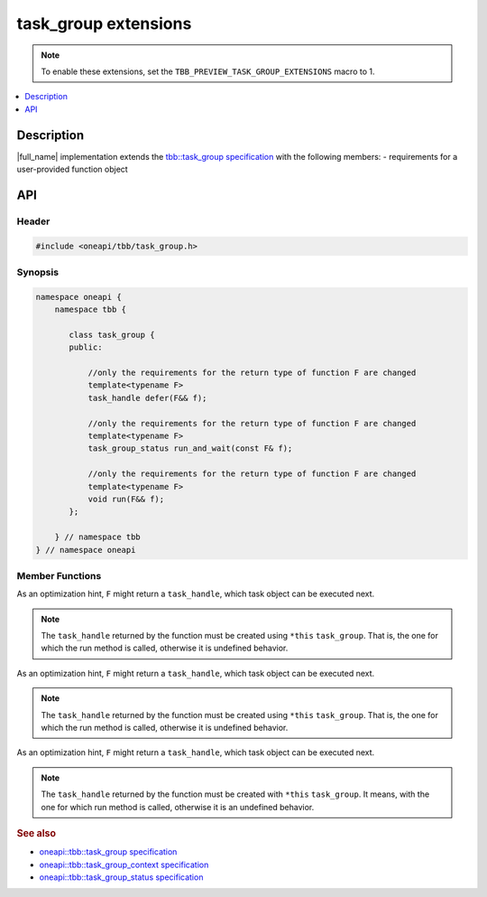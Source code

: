 .. _task_group_extensions:

task_group extensions
=====================

.. note::
   To enable these extensions, set the ``TBB_PREVIEW_TASK_GROUP_EXTENSIONS`` macro to 1.

.. contents::
    :local:
    :depth: 1

Description
***********

|full_name| implementation extends the `tbb::task_group specification <https://spec.oneapi.com/versions/latest/elements/oneTBB/source/task_scheduler/task_group/task_group_cls.html>`_ with the following members:
- requirements for a user-provided function object
   

API
***

Header
------

.. code:: cpp

    #include <oneapi/tbb/task_group.h>

Synopsis
--------

.. code:: cpp

    namespace oneapi {
        namespace tbb {
   
           class task_group {
           public:

               //only the requirements for the return type of function F are changed              
               template<typename F>
               task_handle defer(F&& f);
                   
               //only the requirements for the return type of function F are changed
               template<typename F>
               task_group_status run_and_wait(const F& f);
    
               //only the requirements for the return type of function F are changed              
               template<typename F>
               void run(F&& f);
           }; 

        } // namespace tbb
    } // namespace oneapi



Member Functions
----------------

.. cpp:function:: template<typename F> task_handle  defer(F&& f)

As an optimization hint, ``F`` might return a ``task_handle``, which task object can be executed next.

.. note::
   The ``task_handle`` returned by the function must be created using ``*this`` ``task_group``. That is, the one for which the run method is called, otherwise it is undefined behavior. 

.. cpp:function:: template<typename F> task_group_status run_and_wait(const F& f)

As an optimization hint, ``F`` might return a ``task_handle``, which task object can be executed next.

.. note::
   The ``task_handle`` returned by the function must be created using ``*this`` ``task_group``. That is, the one for which the run method is called, otherwise it is undefined behavior. 

 
.. cpp:function:: template<typename F> void  run(F&& f)

As an optimization hint, ``F`` might return a ``task_handle``, which task object can be executed next.

.. note::
   The ``task_handle`` returned by the function must be created with ``*this`` ``task_group``. It means, with the one for which run method is called, otherwise it is an undefined behavior. 
    
               
.. rubric:: See also

* `oneapi::tbb::task_group specification <https://spec.oneapi.com/versions/latest/elements/oneTBB/source/task_scheduler/task_group/task_group_cls.html>`_
* `oneapi::tbb::task_group_context specification <https://spec.oneapi.com/versions/latest/elements/oneTBB/source/task_scheduler/scheduling_controls/task_group_context_cls.html>`_
* `oneapi::tbb::task_group_status specification <https://spec.oneapi.com/versions/latest/elements/oneTBB/source/task_scheduler/task_group/task_group_status_enum.html>`_ 
